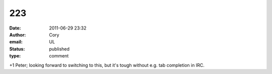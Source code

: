 223
###
:date: 2011-06-29 23:32
:author: Cory
:email: UL
:status: published
:type: comment

+1 Peter; looking forward to switching to this, but it's tough without e.g. tab completion in IRC.
